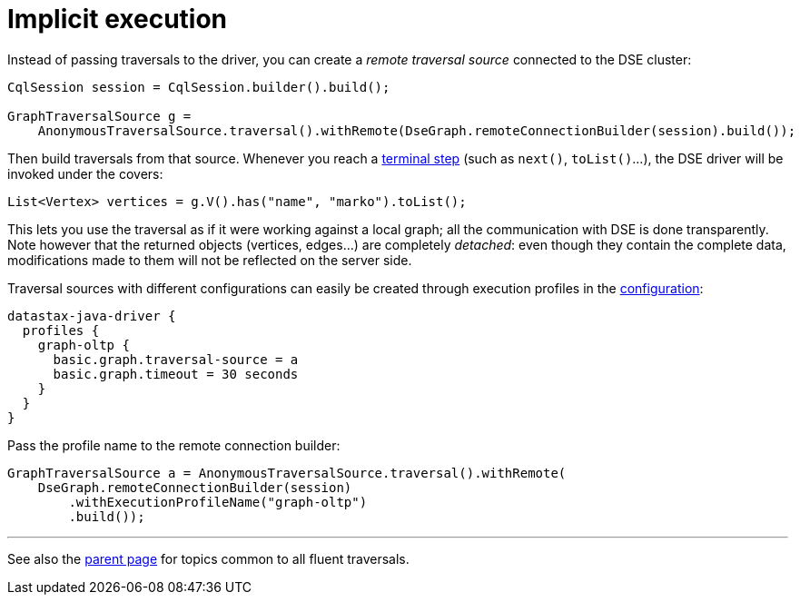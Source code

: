 = Implicit execution

Instead of passing traversals to the driver, you can create a _remote traversal source_ connected to the DSE cluster:

[source,java]
----
CqlSession session = CqlSession.builder().build();

GraphTraversalSource g =
    AnonymousTraversalSource.traversal().withRemote(DseGraph.remoteConnectionBuilder(session).build());
----

Then build traversals from that source.
Whenever you reach a http://tinkerpop.apache.org/docs/current/reference/#terminal-steps[terminal step] (such as `next()`, `toList()`...), the DSE driver will be invoked under the covers:

[source,java]
----
List<Vertex> vertices = g.V().has("name", "marko").toList();
----

This lets you use the traversal as if it were working against a local graph;
all the communication with DSE is done transparently.
Note however that the returned objects (vertices, edges...) are completely _detached_: even though they contain the complete data, modifications made to them will not be reflected on the server side.

Traversal sources with different configurations can easily be created through execution profiles in the xref:core/configuration.adoc[configuration]:

----
datastax-java-driver {
  profiles {
    graph-oltp {
      basic.graph.traversal-source = a
      basic.graph.timeout = 30 seconds
    }
  }
}
----

Pass the profile name to the remote connection builder:

[source,java]
----
GraphTraversalSource a = AnonymousTraversalSource.traversal().withRemote(
    DseGraph.remoteConnectionBuilder(session)
        .withExecutionProfileName("graph-oltp")
        .build());
----

'''

See also the xref:core/dse/graph.adoc[parent page] for topics common to all fluent traversals.

